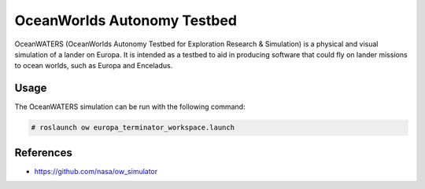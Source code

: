 OceanWorlds Autonomy Testbed
============================

OceanWATERS (OceanWorlds Autonomy Testbed for Exploration Research & Simulation) is a physical and visual simulation of a lander on Europa. It is intended as a testbed to aid in producing software that could fly on lander missions to ocean worlds, such as Europa and Enceladus.

Usage
-----

The OceanWATERS simulation can be run with the following command:

.. code::

  # roslaunch ow europa_terminator_workspace.launch

References
----------

* https://github.com/nasa/ow_simulator

